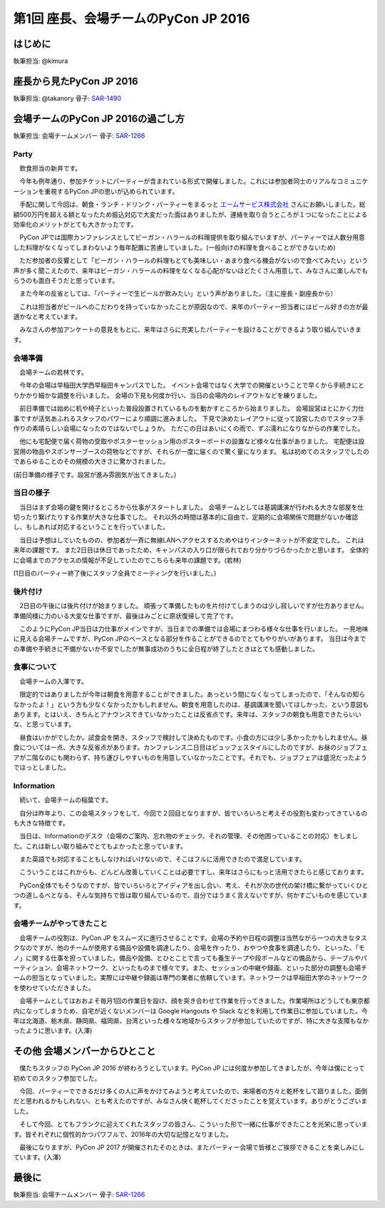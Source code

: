 ================================
第1回 座長、会場チームのPyCon JP 2016
================================

はじめに
===========
執筆担当: @kimura

座長から見たPyCon JP 2016
==============================
執筆担当: @takanory
骨子: `SAR-1490 <https://pyconjp.atlassian.net/browse/SAR-1490>`_

会場チームのPyCon JP 2016の過ごし方
=========================================
執筆担当: 会場チームメンバー
骨子: `SAR-1266 <https://pyconjp.atlassian.net/browse/SAR-1266>`_

Party
-----------------------------------------

　飲食担当の新井です。

　今年も例年通り、参加チケットにパーティーが含まれている形式で開催しました。これには参加者同士のリアルなコミュニケーションを重視するPyCon JPの思いが込められています。

　手配に関して今回は、朝食・ランチ・ドリンク・パーティーをまるっと `エームサービス株式会社 <https://www.aimservices.co.jp/>`_ さんにお願いしました。総額500万円を超える額となったため振込対応で大変だった面はありましたが、連絡を取り合うところが１つになったことによる効率化のメリットがとても大きかったです。

　PyCon JPでは国際カンファレンスとしてビーガン・ハラールの料理提供を取り組んでいますが、パーティーでは人数分用意した料理がなくなってしまわないよう毎年配置に苦慮していました。(一般向けの料理を食べることができないため)

　ただ参加者の反響として「ビーガン・ハラールの料理もとても美味しい・あまり食べる機会がないので食べてみたい」という声が多く聞こえたので、来年はビーガン・ハラールの料理をなくなる心配がないほどたくさん用意して、みなさんに楽しんでもらうのも面白そうだと思っています。

　また今年の反省としては、「パーティーで生ビールが飲みたい」という声がありました。（主に座長・副座長から）

　これは担当者がビールへのこだわりを持っていなかったことが原因なので、来年のパーティー担当者にはビール好きの方が最適かなと考えています。

　みなさんの参加アンケートの意見をもとに、来年はさらに充実したパーティーを設けることができるよう取り組んでいきます。

会場準備
-----------------------------------------

　会場チームの若林です。

　今年の会場は早稲田大学西早稲田キャンパスでした。
イベント会場ではなく大学での開催ということで早くから手続きにとりかかり細かな調整を行いました。
会場の下見も何度か行い、当日の会場内のレイアウトなどを練りました。

　前日準備では始めに机や椅子といった普段設置されているものを動かすところから始まりました。
会場設営はとにかく力仕事ですが活気あふれるスタッフのパワーにより順調に進みました。
下見で決めたレイアウトに従って設営したのでスタッフ手作りの素晴らしい会場になったのではないでしょうか。
ただこの日はあいにくの雨で、ずぶ濡れになりながらの作業でした。

　他にも宅配便で届く荷物の受取やポスターセッション用のポスターボードの設置など様々な仕事がありました。
宅配便は設営用の物品やスポンサーブースの荷物などですが、それらが一度に届くので驚く量になります。
私は初めてのスタッフでしたのであらゆることのその規模の大きさに驚かされました。


.. image:: /_static/afterreport_01_venue/venue_preparation.jpg

(前日準備の様子です。設営が進み雰囲気が出てきました。)


当日の様子
-----------------------------------------

　当日はまず会場の鍵を開けるところから仕事がスタートしました。
会場チームとしては基調講演が行われる大きな部屋を仕切ったり繋げたりする作業が大きな仕事でした。
それ以外の時間は基本的に自由で、定期的に会場関係で問題がないか確認し、もしあれば対応するということを行っていました。

　当日は予想はしていたものの、参加者が一斉に無線LANへアクセスするためやはりインターネットが不安定でした。
これは来年の課題です。
また2日目は休日であったため、キャンパスの入り口が限られており分かりづらかったかと思います。
全体的に会場までのアクセスの情報が不足していたのでこちらも来年の課題です。(若林)

.. image:: /_static/afterreport_01_venue/after_perty_meeting.jpg

(1日目のパーティー終了後にスタッフ全員でミーティングを行いました。)


後片付け
------------------------------------------------------------------

　2日目の午後には後片付けが始まりました。
頑張って準備したものを片付けてしまうのは少し寂しいですが仕方ありません。
準備同様に力のいる大変な仕事ですが、最後はみごとに原状復帰して完了です。

　このようにPyCon JP当日は力仕事がメインですが、当日までの準備では会場にまつわる様々な仕事を行いました。
一見地味に見える会場チームですが、PyCon JPのベースとなる部分を作ることができるのでとてもやりがいがあります。
当日は今までの準備や手続きに不備がないか不安でしたが無事成功のうちに全日程が終了したときはとても感動しました。

食事について
-------------------------------------------------------

　会場チームの入澤です。

　限定的ではありましたが今年は朝食を用意することができました。あっという間になくなってしまったので、「そんなの知らなかったよ！」という方も少なくなかったかもしれません。朝食を用意したのは、基調講演を聞いてほしかった、という意図もあります。とはいえ、きちんとアナウンスできていなかったことは反省点です。来年は、スタッフの朝食も用意できたらいいな、と思っています。

　昼食はいかがでしたか。試食会を開き、スタッフで検討して決めたものです。小食の方には少し多かったかもしれません。昼食については一点、大きな反省点があります。カンファレンス二日目はビュッフェスタイルにしたのですが、お昼のジョブフェアが二階なのにも関わらず、持ち運びしやすいものを用意していなかったことです。それでも、ジョブフェアは盛況だったようでほっとしました。

Information
-------------------------------------------------------

　続いて、会場チームの稲葉です。

　自分は昨年より、この会場スタッフをして、今回で２回目となりますが、皆でいろいろと考えその役割も変わってきているのも大きな特徴です。

　当日は、Informationのデスク（会場のご案内、忘れ物のチェック、それの管理、その他困っていることの対応）をしました。これは新しい取り組みでとてもよかったと思っています。

　また英語でも対応することもしなければいけないので、そこはフルに活用できたので満足しています。

　こういうことはこれからも、どんどん改善していくことは必要ですし、来年はさらにもっと活用できたらと感じております。

　PyCon全体でもそうなのですが、皆でいろいろとアイディアを出し合い、考え、それが次の世代の架け橋に繋がっていくひとつの道しるべとなる、そんな気持ちで皆は取り組んでいるので、自分ではうまく言えないですが、何かすごいものを感じています。


会場チームがやってきたこと
-------------------------------------------------------

　会場チームの役割は、PyCon JP をスムーズに進行させることです。会場の予約や日程の調整は当然ながら一つの大きなタスクなのですが、他のチームが使用する備品や設備を調達したり、会場を作ったり、おやつや食事を調達したり、といった、「モノ」に関する仕事を担っていました。備品や設備、とひとことで言っても養生テープや段ボールなどの備品から、テーブルやパーティション、会場ネットワーク、といったものまで様々です。また、セッションの中継や録画、といった部分の調整も会場チームの担当となっていました。実際には中継や録画は専門の業者に依頼しています。ネットワークは早稲田大学のネットワークを使わせていただきました。

　会場チームとしてはおおよそ毎月1回の作業日を設け、顔を突き合わせて作業を行ってきました。作業場所はどうしても東京都内になってしまうため、自宅が近くないメンバーは Google Hangouts や Slack などを利用して作業日に参加していました。今年は北海道、栃木県、静岡県、福岡県、台湾といった様々な地域からスタッフが参加していたのですが、特に大きな支障もなかったように思います。(入澤)

その他 会場メンバーからひとこと
=========================================

　僕たちスタッフの PyCon JP 2016 が終わろうとしています。PyCon JP には何度か参加してきましたが、今年は僕にとって初めてのスタッフ参加でした。

　今回、パーティーでできるだけ多くの人に声をかけてみようと考えていたので、来場者の方々と乾杯をして廻りました。面倒だと思われるかもしれない、とも考えたのですが、みなさん快く乾杯してくださったことを覚えています。ありがとうございました。

　そして今回、とてもフランクに迎えてくれたスタッフの皆さん、こういった形で一緒に仕事ができたことを光栄に思っています。皆それぞれに個性的かつパワフルで、2016年の大切な記憶となりました。

　最後になりますが、PyCon JP 2017 が開催されたそのときは、またパーティー会場で皆様とご挨拶できることを楽しみにしています。(入澤)


最後に
=========
執筆担当: 会場チームメンバー
骨子: `SAR-1266 <https://pyconjp.atlassian.net/browse/SAR-1266>`_
